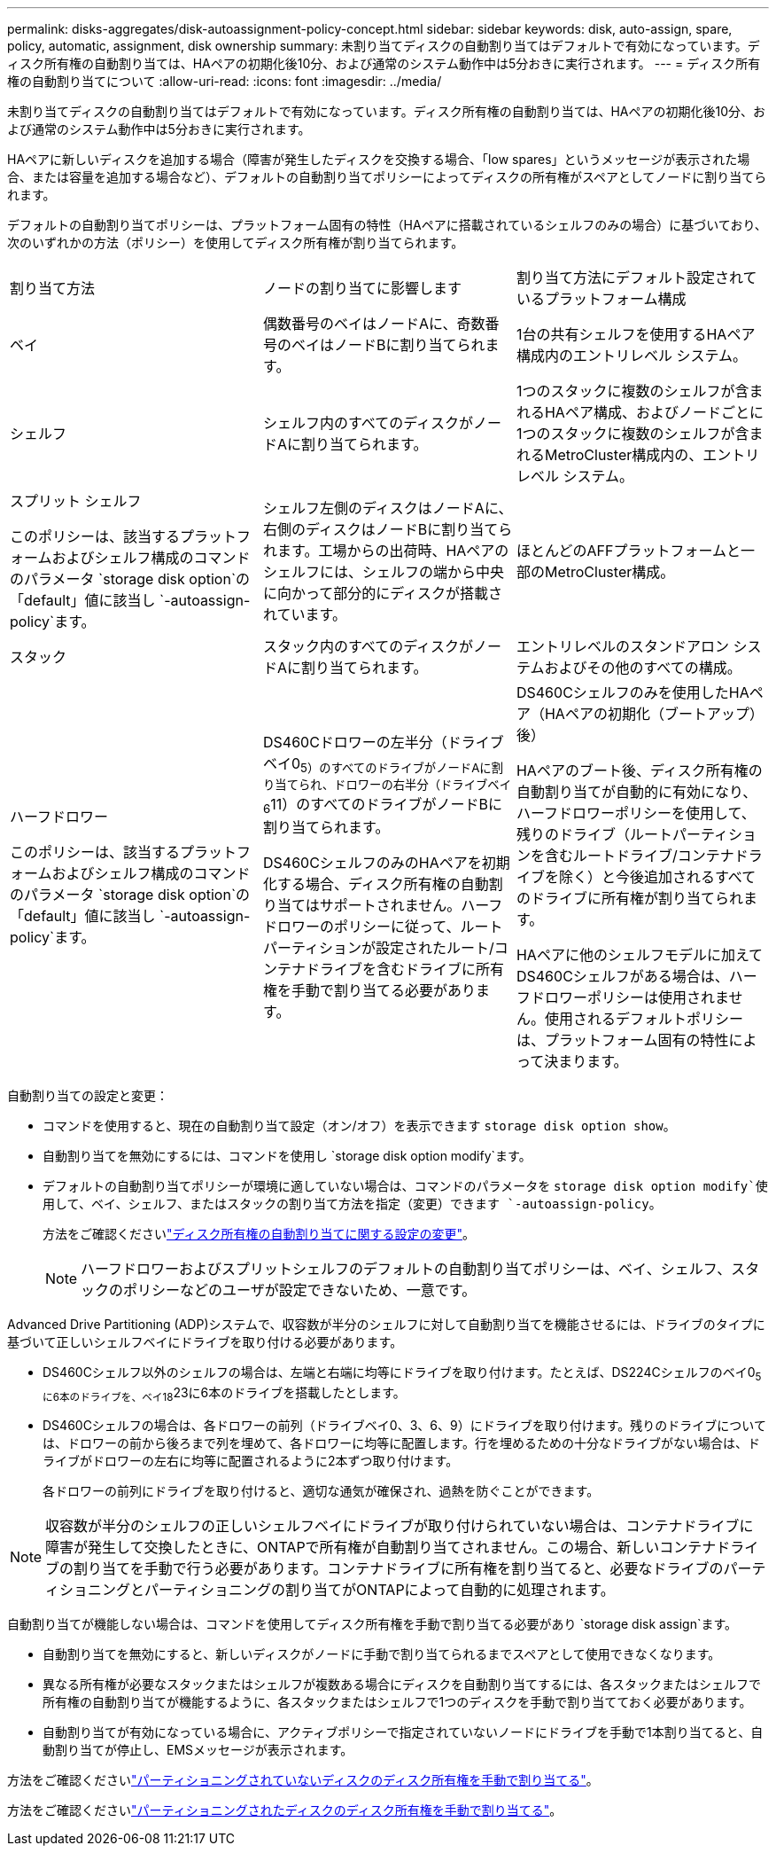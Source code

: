 ---
permalink: disks-aggregates/disk-autoassignment-policy-concept.html 
sidebar: sidebar 
keywords: disk, auto-assign, spare, policy, automatic, assignment, disk ownership 
summary: 未割り当てディスクの自動割り当てはデフォルトで有効になっています。ディスク所有権の自動割り当ては、HAペアの初期化後10分、および通常のシステム動作中は5分おきに実行されます。 
---
= ディスク所有権の自動割り当てについて
:allow-uri-read: 
:icons: font
:imagesdir: ../media/


[role="lead"]
未割り当てディスクの自動割り当てはデフォルトで有効になっています。ディスク所有権の自動割り当ては、HAペアの初期化後10分、および通常のシステム動作中は5分おきに実行されます。

HAペアに新しいディスクを追加する場合（障害が発生したディスクを交換する場合、「low spares」というメッセージが表示された場合、または容量を追加する場合など）、デフォルトの自動割り当てポリシーによってディスクの所有権がスペアとしてノードに割り当てられます。

デフォルトの自動割り当てポリシーは、プラットフォーム固有の特性（HAペアに搭載されているシェルフのみの場合）に基づいており、次のいずれかの方法（ポリシー）を使用してディスク所有権が割り当てられます。

|===


| 割り当て方法 | ノードの割り当てに影響します | 割り当て方法にデフォルト設定されているプラットフォーム構成 


 a| 
ベイ
 a| 
偶数番号のベイはノードAに、奇数番号のベイはノードBに割り当てられます。
 a| 
1台の共有シェルフを使用するHAペア構成内のエントリレベル システム。



 a| 
シェルフ
 a| 
シェルフ内のすべてのディスクがノードAに割り当てられます。
 a| 
1つのスタックに複数のシェルフが含まれるHAペア構成、およびノードごとに1つのスタックに複数のシェルフが含まれるMetroCluster構成内の、エントリレベル システム。



 a| 
スプリット シェルフ

このポリシーは、該当するプラットフォームおよびシェルフ構成のコマンドのパラメータ `storage disk option`の「default」値に該当し `-autoassign-policy`ます。
 a| 
シェルフ左側のディスクはノードAに、右側のディスクはノードBに割り当てられます。工場からの出荷時、HAペアのシェルフには、シェルフの端から中央に向かって部分的にディスクが搭載されています。
 a| 
ほとんどのAFFプラットフォームと一部のMetroCluster構成。



 a| 
スタック
 a| 
スタック内のすべてのディスクがノードAに割り当てられます。
 a| 
エントリレベルのスタンドアロン システムおよびその他のすべての構成。



 a| 
ハーフドロワー

このポリシーは、該当するプラットフォームおよびシェルフ構成のコマンドのパラメータ `storage disk option`の「default」値に該当し `-autoassign-policy`ます。
 a| 
DS460Cドロワーの左半分（ドライブベイ0~5）のすべてのドライブがノードAに割り当てられ、ドロワーの右半分（ドライブベイ6~11）のすべてのドライブがノードBに割り当てられます。

DS460CシェルフのみのHAペアを初期化する場合、ディスク所有権の自動割り当てはサポートされません。ハーフドロワーのポリシーに従って、ルートパーティションが設定されたルート/コンテナドライブを含むドライブに所有権を手動で割り当てる必要があります。
 a| 
DS460Cシェルフのみを使用したHAペア（HAペアの初期化（ブートアップ）後）

HAペアのブート後、ディスク所有権の自動割り当てが自動的に有効になり、ハーフドロワーポリシーを使用して、残りのドライブ（ルートパーティションを含むルートドライブ/コンテナドライブを除く）と今後追加されるすべてのドライブに所有権が割り当てられます。

HAペアに他のシェルフモデルに加えてDS460Cシェルフがある場合は、ハーフドロワーポリシーは使用されません。使用されるデフォルトポリシーは、プラットフォーム固有の特性によって決まります。

|===
自動割り当ての設定と変更：

* コマンドを使用すると、現在の自動割り当て設定（オン/オフ）を表示できます `storage disk option show`。
* 自動割り当てを無効にするには、コマンドを使用し `storage disk option modify`ます。
* デフォルトの自動割り当てポリシーが環境に適していない場合は、コマンドのパラメータを `storage disk option modify`使用して、ベイ、シェルフ、またはスタックの割り当て方法を指定（変更）できます `-autoassign-policy`。
+
方法をご確認くださいlink:configure-auto-assignment-disk-ownership-task.html["ディスク所有権の自動割り当てに関する設定の変更"]。

+
[NOTE]
====
ハーフドロワーおよびスプリットシェルフのデフォルトの自動割り当てポリシーは、ベイ、シェルフ、スタックのポリシーなどのユーザが設定できないため、一意です。

====


Advanced Drive Partitioning (ADP)システムで、収容数が半分のシェルフに対して自動割り当てを機能させるには、ドライブのタイプに基づいて正しいシェルフベイにドライブを取り付ける必要があります。

* DS460Cシェルフ以外のシェルフの場合は、左端と右端に均等にドライブを取り付けます。たとえば、DS224Cシェルフのベイ0~5に6本のドライブを、ベイ18~23に6本のドライブを搭載したとします。
* DS460Cシェルフの場合は、各ドロワーの前列（ドライブベイ0、3、6、9）にドライブを取り付けます。残りのドライブについては、ドロワーの前から後ろまで列を埋めて、各ドロワーに均等に配置します。行を埋めるための十分なドライブがない場合は、ドライブがドロワーの左右に均等に配置されるように2本ずつ取り付けます。
+
各ドロワーの前列にドライブを取り付けると、適切な通気が確保され、過熱を防ぐことができます。



[NOTE]
====
収容数が半分のシェルフの正しいシェルフベイにドライブが取り付けられていない場合は、コンテナドライブに障害が発生して交換したときに、ONTAPで所有権が自動割り当てされません。この場合、新しいコンテナドライブの割り当てを手動で行う必要があります。コンテナドライブに所有権を割り当てると、必要なドライブのパーティショニングとパーティショニングの割り当てがONTAPによって自動的に処理されます。

====
自動割り当てが機能しない場合は、コマンドを使用してディスク所有権を手動で割り当てる必要があり `storage disk assign`ます。

* 自動割り当てを無効にすると、新しいディスクがノードに手動で割り当てられるまでスペアとして使用できなくなります。
* 異なる所有権が必要なスタックまたはシェルフが複数ある場合にディスクを自動割り当てするには、各スタックまたはシェルフで所有権の自動割り当てが機能するように、各スタックまたはシェルフで1つのディスクを手動で割り当てておく必要があります。
* 自動割り当てが有効になっている場合に、アクティブポリシーで指定されていないノードにドライブを手動で1本割り当てると、自動割り当てが停止し、EMSメッセージが表示されます。


方法をご確認くださいlink:manual-assign-disks-ownership-manage-task.html["パーティショニングされていないディスクのディスク所有権を手動で割り当てる"]。

方法をご確認くださいlink:manual-assign-ownership-partitioned-disks-task.html["パーティショニングされたディスクのディスク所有権を手動で割り当てる"]。
